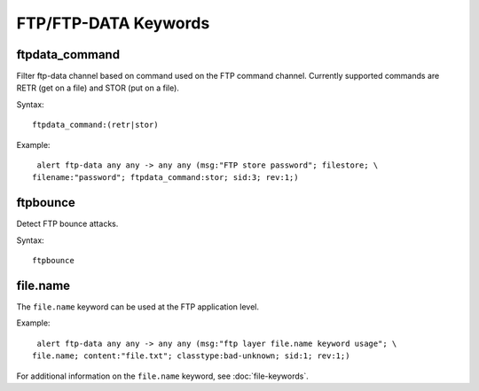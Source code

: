 FTP/FTP-DATA Keywords
=====================

ftpdata_command
---------------

Filter ftp-data channel based on command used on the FTP command channel.
Currently supported commands are RETR (get on a file) and STOR (put on a
file).

Syntax::

  ftpdata_command:(retr|stor)

Example::

  alert ftp-data any any -> any any (msg:"FTP store password"; filestore; \
 filename:"password"; ftpdata_command:stor; sid:3; rev:1;)

ftpbounce
---------

Detect FTP bounce attacks.

Syntax::

  ftpbounce

file.name
---------

The ``file.name`` keyword can be used at the FTP application level.

Example::

  alert ftp-data any any -> any any (msg:"ftp layer file.name keyword usage"; \
 file.name; content:"file.txt"; classtype:bad-unknown; sid:1; rev:1;)

For additional information on the ``file.name`` keyword, see :doc:`file-keywords`.